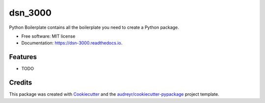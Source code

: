 ========
dsn_3000
========


.. image:: https://img.shields.io/pypi/v/dsn_3000.svg
        :target: https://pypi.python.org/pypi/dsn_3000

.. image:: https://img.shields.io/travis/shannon-jia/dsn_3000.svg
        :target: https://travis-ci.org/shannon-jia/dsn_3000

.. image:: https://readthedocs.org/projects/dsn-3000/badge/?version=latest
        :target: https://dsn-3000.readthedocs.io/en/latest/?badge=latest
        :alt: Documentation Status




Python Boilerplate contains all the boilerplate you need to create a Python package.


* Free software: MIT license
* Documentation: https://dsn-3000.readthedocs.io.


Features
--------

* TODO

Credits
-------

This package was created with Cookiecutter_ and the `audreyr/cookiecutter-pypackage`_ project template.

.. _Cookiecutter: https://github.com/audreyr/cookiecutter
.. _`audreyr/cookiecutter-pypackage`: https://github.com/audreyr/cookiecutter-pypackage
